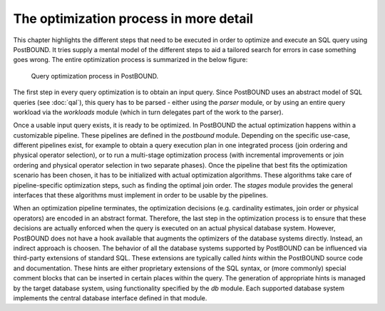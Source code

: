 The optimization process in more detail
=======================================

This chapter highlights the different steps that need to be executed in order to optimize and execute an SQL query using
PostBOUND. It tries supply a mental model of the different steps to aid a tailored search for errors in case something goes
wrong. The entire optimization process is summarized in the below figure:

.. figure:: ../figures/postbound-workflow.svg

    Query optimization process in PostBOUND.

The first step in every query optimization is to obtain an input query. Since PostBOUND uses an abstract model of SQL queries
(see :doc:`qal`), this query has to be parsed - either using the `parser` module, or by using an entire query workload via the
`workloads` module (which in turn delegates part of the work to the parser).

Once a usable input query exists, it is ready to be optimized. In PostBOUND the actual optimization happens within a
customizable pipeline. These pipelines are defined in the `postbound` module. Depending on the specific use-case, different
pipelines exist, for example to obtain a query execution plan in one integrated process (join ordering and physical operator
selection), or to run a multi-stage optimization process (with incremental improvements or join ordering and physical operator
selection in two separate phases). Once the pipeline that best fits the optimization scenario has been chosen, it has to be
initialized with actual optimization algorithms. These algorithms take care of pipeline-specific optimization steps, such as
finding the optimal join order. The `stages` module provides the general interfaces that these algorithms must implement in
order to be usable by the pipelines.

When an optimization pipeline terminates, the optimization decisions (e.g. cardinality estimates, join order or physical
operators) are encoded in an abstract format. Therefore, the last step in the optimization process is to ensure that these
decisions are actually enforced when the query is executed on an actual physical database system. However, PostBOUND does not
have a hook available that augments the optimizers of the database systems directly. Instead, an indirect approach is choosen.
The behavior of all the database systems supported by PostBOUND can be influenced via third-party extensions of standard SQL.
These extensions are typically called *hints* within the PostBOUND source code and documentation. These hints are either
proprietary extensions of the SQL syntax, or (more commonly) special comment blocks that can be inserted in certain places
within the query. The generation of appropriate hints is managed by the target database system, using functionality specified
by the `db` module. Each supported database system implements the central database interface defined in that module.
